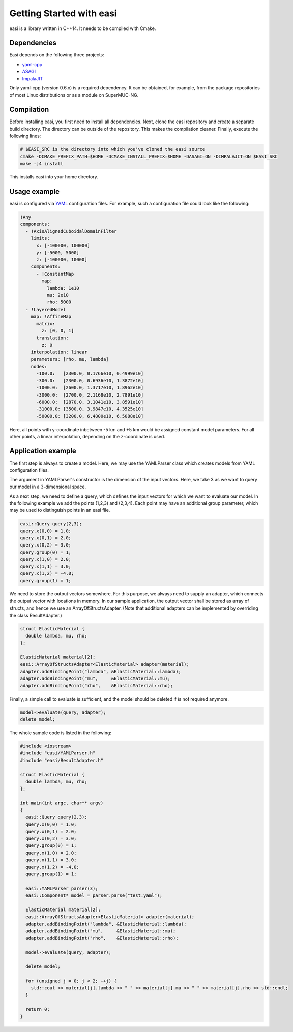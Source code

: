 Getting Started with easi
=========================

easi is a library written in C++14.
It needs to be compiled with Cmake.

Dependencies
------------

Easi depends on the following three projects:

-  `yaml-cpp <https://github.com/jbeder/yaml-cpp>`__
-  `ASAGI <https://github.com/TUM-I5/ASAGI/>`__
-  `ImpalaJIT <https://github.com/uphoffc/ImpalaJIT>`__

Only yaml-cpp (version 0.6.x) is a required dependency.
It can be obtained, for example, from the package repositories of most Linux distributions or as a module on SuperMUC-NG.

Compilation
------------
Before installing easi, you first need to install all dependencies.
Next, clone the easi repository and create a separate build directory.
The directory can be outside of the repository.
This makes the compilation cleaner.
Finally, execute the following lines:

.. code-block:: bash

    # $EASI_SRC is the directory into which you've cloned the easi source
    cmake -DCMAKE_PREFIX_PATH=$HOME -DCMAKE_INSTALL_PREFIX=$HOME -DASAGI=ON -DIMPALAJIT=ON $EASI_SRC
    make -j4 install

This installs easi into your home directory.

Usage example
-------------

easi is configured via `YAML <http://yaml.org>`__ configuration files.
For example, such a configuration file could look like the following:

.. code-block:: yaml

    !Any
    components:
      - !AxisAlignedCuboidalDomainFilter
        limits:
          x: [-100000, 100000]
          y: [-5000, 5000]
          z: [-100000, 10000]
        components:
          - !ConstantMap
            map:
              lambda: 1e10
              mu: 2e10
              rho: 5000
      - !LayeredModel
        map: !AffineMap
          matrix:
            z: [0, 0, 1]
          translation:
            z: 0
        interpolation: linear
        parameters: [rho, mu, lambda]
        nodes:
          -100.0:   [2300.0, 0.1766e10, 0.4999e10]
          -300.0:   [2300.0, 0.6936e10, 1.3872e10]
          -1000.0:  [2600.0, 1.3717e10, 1.8962e10]
          -3000.0:  [2700.0, 2.1168e10, 2.7891e10]
          -6000.0:  [2870.0, 3.1041e10, 3.8591e10]
          -31000.0: [3500.0, 3.9847e10, 4.3525e10]
          -50000.0: [3200.0, 6.4800e10, 6.5088e10] 

Here, all points with y-coordinate inbetween -5 km and +5 km would be
assigned constant model parameters. For all other points, a linear
interpolation, depending on the z-coordinate is used.

Application example
-------------------

The first step is always to create a model.
Here, we may use the YAMLParser class which creates models from YAML configuration files.

.. code-block:: cpp
  :linenos:

  easi::YAMLParser parser(3);
  easi::Component* model = parser.parse("test.yaml");  

The argument in YAMLParser's constructor is the dimension of the input vectors.
Here, we take 3 as we want to query our model in a 3-dimensional space.

As a next step, we need to define a query, which defines the input vectors
for which we want to evaluate our model.
In the following example we add the points (1,2,3) and (2,3,4).
Each point may have an additional group parameter, which may be used
to distinguish points in an easi file.

.. code-block:: cpp

  easi::Query query(2,3);
  query.x(0,0) = 1.0;
  query.x(0,1) = 2.0;
  query.x(0,2) = 3.0;
  query.group(0) = 1;
  query.x(1,0) = 2.0;
  query.x(1,1) = 3.0;
  query.x(1,2) = -4.0;
  query.group(1) = 1;

We need to store the output vectors somewhere.
For this purpose, we always need to supply an adapter, which connects
the output vector with locations in memory.
In our sample application, the output vector shall be stored as array of
structs, and hence we use an ArrayOfStructsAdapter.
(Note that additional adapters can be implemented by overriding the class ResultAdapter.)

.. code-block:: cpp
  
  struct ElasticMaterial {
    double lambda, mu, rho;
  };

  ElasticMaterial material[2];
  easi::ArrayOfStructsAdapter<ElasticMaterial> adapter(material);
  adapter.addBindingPoint("lambda", &ElasticMaterial::lambda);
  adapter.addBindingPoint("mu",     &ElasticMaterial::mu);
  adapter.addBindingPoint("rho",    &ElasticMaterial::rho);

Finally, a simple call to evaluate is sufficient, and the model should be
deleted if is not required anymore.

.. code-block:: cpp

    model->evaluate(query, adapter);
    delete model;

The whole sample code is listed in the following:

.. code-block:: cpp

  #include <iostream>
  #include "easi/YAMLParser.h"
  #include "easi/ResultAdapter.h"

  struct ElasticMaterial {
    double lambda, mu, rho;
  };

  int main(int argc, char** argv)
  {
    easi::Query query(2,3);
    query.x(0,0) = 1.0;
    query.x(0,1) = 2.0;
    query.x(0,2) = 3.0;
    query.group(0) = 1;
    query.x(1,0) = 2.0;
    query.x(1,1) = 3.0;
    query.x(1,2) = -4.0;
    query.group(1) = 1;
    
    easi::YAMLParser parser(3);
    easi::Component* model = parser.parse("test.yaml");  
    
    ElasticMaterial material[2];
    easi::ArrayOfStructsAdapter<ElasticMaterial> adapter(material);
    adapter.addBindingPoint("lambda", &ElasticMaterial::lambda);
    adapter.addBindingPoint("mu",     &ElasticMaterial::mu);
    adapter.addBindingPoint("rho",    &ElasticMaterial::rho);
    
    model->evaluate(query, adapter);
    
    delete model;
    
    for (unsigned j = 0; j < 2; ++j) {
      std::cout << material[j].lambda << " " << material[j].mu << " " << material[j].rho << std::endl;
    }  

    return 0;
  }
